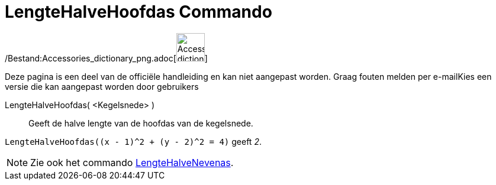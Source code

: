 = LengteHalveHoofdas Commando
:page-en: commands/SemiMajorAxisLength_Command
ifdef::env-github[:imagesdir: /nl/modules/ROOT/assets/images]

/Bestand:Accessories_dictionary_png.adoc[image:48px-Accessories_dictionary.png[Accessories
dictionary.png,width=48,height=48]]

Deze pagina is een deel van de officiële handleiding en kan niet aangepast worden. Graag fouten melden per
e-mail[.mw-selflink .selflink]##Kies een versie die kan aangepast worden door gebruikers##

LengteHalveHoofdas( <Kegelsnede> )::
  Geeft de halve lengte van de hoofdas van de kegelsnede.

[EXAMPLE]
====

`++LengteHalveHoofdas((x - 1)^2 + (y - 2)^2 = 4)++` geeft _2_.

====

[NOTE]
====

Zie ook het commando xref:/commands/LengteHalveNevenas.adoc[LengteHalveNevenas].

====
